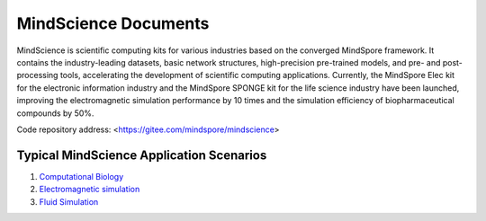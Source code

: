 MindScience Documents
=======================

MindScience is scientific computing kits for various industries based on the converged MindSpore framework. It contains the industry-leading datasets, basic network structures, high-precision pre-trained models, and pre- and post-processing tools, accelerating the development of scientific computing applications. Currently, the MindSpore Elec kit for the electronic information industry and the MindSpore SPONGE kit for the life science industry have been launched, improving the electromagnetic simulation performance by 10 times and the simulation efficiency of biopharmaceutical compounds by 50%.

.. raw:: html

   <img src="https://mindspore-website.obs.cn-north-4.myhuaweicloud.com/website-images/r2.2/docs/mindscience/docs/source_en/images/mindscience_en.png" width="700px" alt="" >

Code repository address: <https://gitee.com/mindspore/mindscience>

Typical MindScience Application Scenarios
------------------------------------------

1. `Computational Biology <https://www.mindspore.cn/mindsponge/docs/en/r1.0rc2/index.html>`_

2. `Electromagnetic simulation <https://www.mindspore.cn/mindelec/docs/en/master/index.html>`_

3. `Fluid Simulation <https://www.mindspore.cn/mindflow/docs/en/master/index.html>`_

